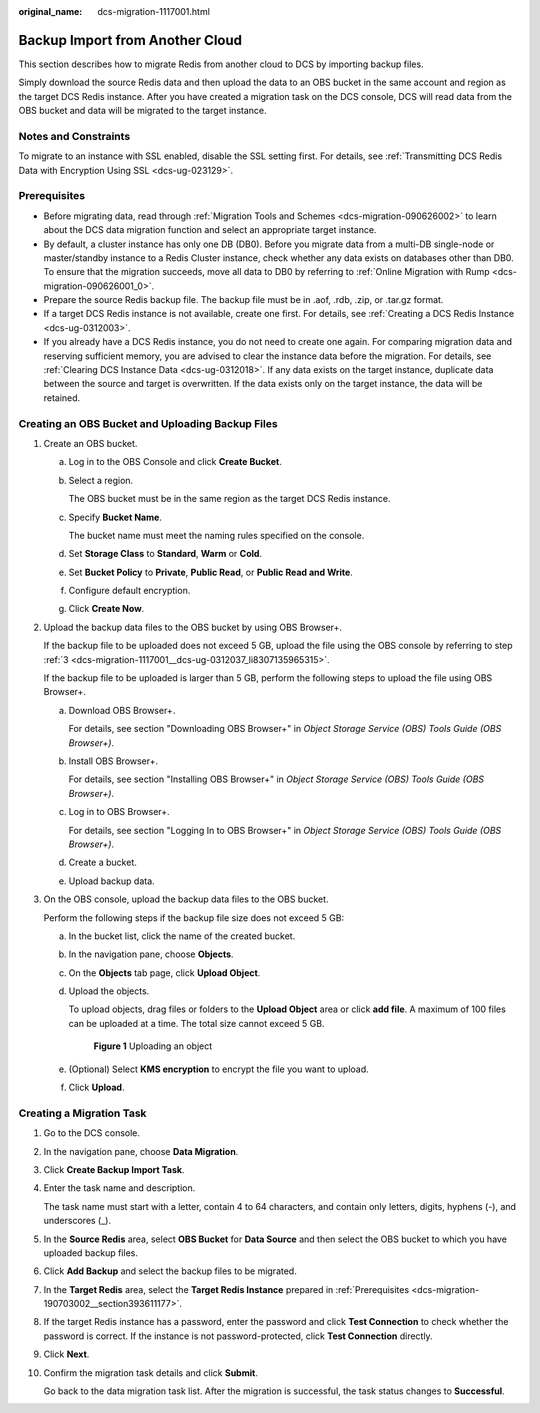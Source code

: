 :original_name: dcs-migration-1117001.html

.. _dcs-migration-1117001:

Backup Import from Another Cloud
================================

This section describes how to migrate Redis from another cloud to DCS by importing backup files.

Simply download the source Redis data and then upload the data to an OBS bucket in the same account and region as the target DCS Redis instance. After you have created a migration task on the DCS console, DCS will read data from the OBS bucket and data will be migrated to the target instance.

Notes and Constraints
---------------------

To migrate to an instance with SSL enabled, disable the SSL setting first. For details, see :ref:`Transmitting DCS Redis Data with Encryption Using SSL <dcs-ug-023129>`.

Prerequisites
-------------

-  Before migrating data, read through :ref:`Migration Tools and Schemes <dcs-migration-090626002>` to learn about the DCS data migration function and select an appropriate target instance.
-  By default, a cluster instance has only one DB (DB0). Before you migrate data from a multi-DB single-node or master/standby instance to a Redis Cluster instance, check whether any data exists on databases other than DB0. To ensure that the migration succeeds, move all data to DB0 by referring to :ref:`Online Migration with Rump <dcs-migration-090626001_0>`.
-  Prepare the source Redis backup file. The backup file must be in .aof, .rdb, .zip, or .tar.gz format.
-  If a target DCS Redis instance is not available, create one first. For details, see :ref:`Creating a DCS Redis Instance <dcs-ug-0312003>`.
-  If you already have a DCS Redis instance, you do not need to create one again. For comparing migration data and reserving sufficient memory, you are advised to clear the instance data before the migration. For details, see :ref:`Clearing DCS Instance Data <dcs-ug-0312018>`. If any data exists on the target instance, duplicate data between the source and target is overwritten. If the data exists only on the target instance, the data will be retained.

Creating an OBS Bucket and Uploading Backup Files
-------------------------------------------------

#. Create an OBS bucket.

   a. Log in to the OBS Console and click **Create Bucket**.

   b. Select a region.

      The OBS bucket must be in the same region as the target DCS Redis instance.

   c. Specify **Bucket Name**.

      The bucket name must meet the naming rules specified on the console.

   d. Set **Storage Class** to **Standard**, **Warm** or **Cold**.

   e. Set **Bucket Policy** to **Private**, **Public Read**, or **Public Read and Write**.

   f. Configure default encryption.

   g. Click **Create Now**.

#. Upload the backup data files to the OBS bucket by using OBS Browser+.

   If the backup file to be uploaded does not exceed 5 GB, upload the file using the OBS console by referring to step :ref:`3 <dcs-migration-1117001__dcs-ug-0312037_li8307135965315>`.

   If the backup file to be uploaded is larger than 5 GB, perform the following steps to upload the file using OBS Browser+.

   a. Download OBS Browser+.

      For details, see section "Downloading OBS Browser+" in *Object Storage Service (OBS) Tools Guide (OBS Browser+)*.

   b. Install OBS Browser+.

      For details, see section "Installing OBS Browser+" in *Object Storage Service (OBS) Tools Guide (OBS Browser+)*.

   c. Log in to OBS Browser+.

      For details, see section "Logging In to OBS Browser+" in *Object Storage Service (OBS) Tools Guide (OBS Browser+)*.

   d. Create a bucket.

   e. Upload backup data.

#. .. _dcs-migration-1117001__dcs-ug-0312037_li8307135965315:

   On the OBS console, upload the backup data files to the OBS bucket.

   Perform the following steps if the backup file size does not exceed 5 GB:

   a. In the bucket list, click the name of the created bucket.

   b. In the navigation pane, choose **Objects**.

   c. On the **Objects** tab page, click **Upload Object**.

   d. Upload the objects.

      To upload objects, drag files or folders to the **Upload Object** area or click **add file**. A maximum of 100 files can be uploaded at a time. The total size cannot exceed 5 GB.


      .. figure:: /_static/images/en-us_image_0000001634759086.png
         :alt: **Figure 1** Uploading an object

         **Figure 1** Uploading an object

   e. (Optional) Select **KMS encryption** to encrypt the file you want to upload.

   f. Click **Upload**.

Creating a Migration Task
-------------------------

#. Go to the DCS console.

#. In the navigation pane, choose **Data Migration**.

#. Click **Create Backup Import Task**.

#. Enter the task name and description.

   The task name must start with a letter, contain 4 to 64 characters, and contain only letters, digits, hyphens (-), and underscores (_).

#. In the **Source Redis** area, select **OBS Bucket** for **Data Source** and then select the OBS bucket to which you have uploaded backup files.

#. Click **Add Backup** and select the backup files to be migrated.

#. In the **Target Redis** area, select the **Target Redis Instance** prepared in :ref:`Prerequisites <dcs-migration-190703002__section393611177>`.

#. If the target Redis instance has a password, enter the password and click **Test Connection** to check whether the password is correct. If the instance is not password-protected, click **Test Connection** directly.

#. Click **Next**.

#. Confirm the migration task details and click **Submit**.

   Go back to the data migration task list. After the migration is successful, the task status changes to **Successful**.
